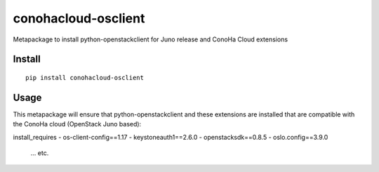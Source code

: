 ====================
conohacloud-osclient
====================


Metapackage to install python-openstackclient for Juno release and ConoHa Cloud extensions


Install
=======

::

  pip install conohacloud-osclient


Usage
=====

This metapackage will ensure that python-openstackclient and these extensions
are installed that are compatible with the ConoHa cloud (OpenStack Juno based):

install_requires
- os-client-config==1.17
- keystoneauth1==2.6.0
- openstacksdk==0.8.5
- oslo.config==3.9.0
  ... etc.



